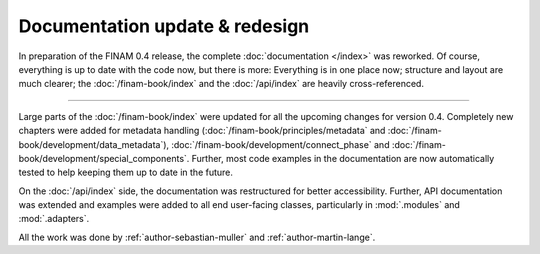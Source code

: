 .. post:: 26 Oct, 2022
    :tags: announcement, docs
    :category: Release
    :author: Martin Lange, Sebastian Müller
    :excerpt: 1

===============================
Documentation update & redesign
===============================

In preparation of the FINAM 0.4 release, the complete :doc:`documentation </index>` was reworked.
Of course, everything is up to date with the code now, but there is more:
Everything is in one place now; structure and layout are much clearer;
the :doc:`/finam-book/index` and the :doc:`/api/index` are heavily cross-referenced.

----

Large parts of the :doc:`/finam-book/index` were updated for all the upcoming changes for version 0.4.
Completely new chapters were added for metadata handling
(:doc:`/finam-book/principles/metadata` and :doc:`/finam-book/development/data_metadata`),
:doc:`/finam-book/development/connect_phase` and :doc:`/finam-book/development/special_components`.
Further, most code examples in the documentation are now automatically tested to help keeping them up to date in the future.

On the :doc:`/api/index` side, the documentation was restructured for better accessibility.
Further, API documentation was extended and examples were added to all end user-facing classes,
particularly in :mod:`.modules` and :mod:`.adapters`.

All the work was done by :ref:`author-sebastian-muller` and :ref:`author-martin-lange`.
